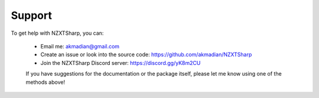 #####
Support
#####

To get help with NZXTSharp, you can:

 - Email me: akmadian@gmail.com
 - Create an issue or look into the source code: https://github.com/akmadian/NZXTSharp
 - Join the NZXTSharp Discord server: https://discord.gg/yK8m2CU


 If you have suggestions for the documentation or the package itself, please let me know using one of the methods above!